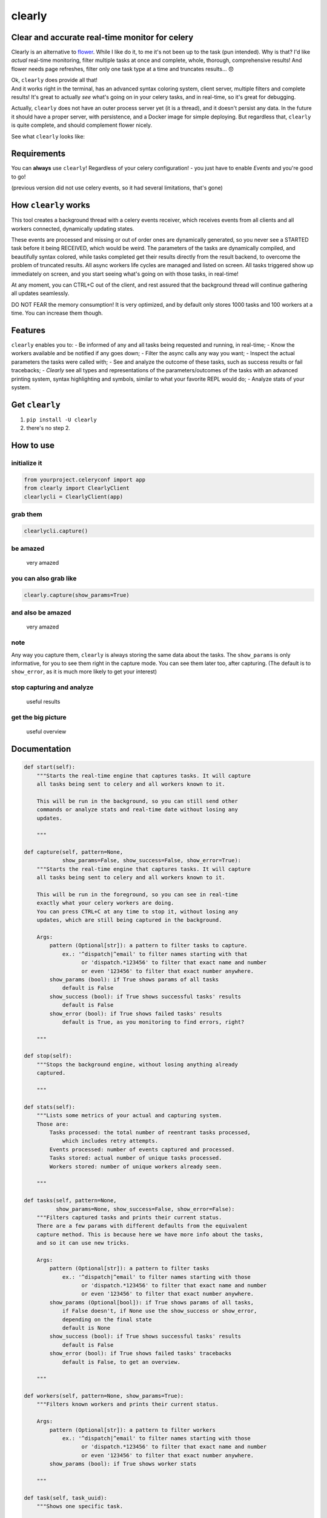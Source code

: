 clearly
=======

Clear and accurate real-time monitor for celery
-----------------------------------------------

Clearly is an alternative to
`flower <https://github.com/mher/flower>`__. While I like do it, to me
it's not been up to the task (pun intended). Why is that? I'd like
*actual* real-time monitoring, filter multiple tasks at once and
complete, whole, thorough, comprehensive results! And flower needs page
refreshes, filter only one task type at a time and truncates results...
😞

| Ok, ``clearly`` does provide all that!
| And it works right in the terminal, has an advanced syntax coloring
  system, client server, multiple filters and complete results! It's
  great to actually *see* what's going on in your celery tasks, and in
  real-time, so it's great for debugging.

Actually, ``clearly`` does not have an outer process server yet (it is a
thread), and it doesn't persist any data. In the future it should have a
proper server, with persistence, and a Docker image for simple
deploying. But regardless that, ``clearly`` is quite complete, and
should complement flower nicely.

See what ``clearly`` looks like: |very cool|

Requirements
------------

You can **always** use ``clearly``! Regardless of your celery
configuration! - you just have to enable *Events* and you're good to go!

(previous version did not use celery events, so it had several
limitations, that's gone)

How ``clearly`` works
---------------------

This tool creates a background thread with a celery events receiver,
which receives events from all clients and all workers connected,
dynamically updating states.

These events are processed and missing or out of order ones are
dynamically generated, so you never see a STARTED task before it being
RECEIVED, which would be weird. The parameters of the tasks are
dynamically compiled, and beautifully syntax colored, while tasks
completed get their results directly from the result backend, to
overcome the problem of truncated results. All async workers life cycles
are managed and listed on screen. All tasks triggered show up
immediately on screen, and you start seeing what's going on with those
tasks, in real-time!

At any moment, you can CTRL+C out of the client, and rest assured that
the background thread will continue gathering all updates seamlessly.

DO NOT FEAR the memory consumption! It is very optimized, and by default
only stores 1000 tasks and 100 workers at a time. You can increase them
though.

Features
--------

``clearly`` enables you to: - Be informed of any and all tasks being
requested and running, in real-time; - Know the workers available and be
notified if any goes down; - Filter the async calls any way you want; -
Inspect the actual parameters the tasks were called with; - See and
analyze the outcome of these tasks, such as success results or fail
tracebacks; - *Clearly* see all types and representations of the
parameters/outcomes of the tasks with an advanced printing system,
syntax highlighting and symbols, similar to what your favorite REPL
would do; - Analyze stats of your system.

Get ``clearly``
---------------

1. ``pip install -U clearly``
2. there's no step 2.

How to use
----------

initialize it
~~~~~~~~~~~~~

.. code:: python

    from yourproject.celeryconf import app
    from clearly import ClearlyClient
    clearlycli = ClearlyClient(app)

grab them
~~~~~~~~~

.. code:: python

    clearlycli.capture()

be amazed
~~~~~~~~~

.. figure:: https://raw.githubusercontent.com/rsalmei/clearly/master/img/clearly_amazed.png
   :alt: very amazed

   very amazed

you can also grab like
~~~~~~~~~~~~~~~~~~~~~~

.. code:: python

    clearly.capture(show_params=True)

and also be amazed
~~~~~~~~~~~~~~~~~~

.. figure:: https://raw.githubusercontent.com/rsalmei/clearly/master/img/clearly_cool.png
   :alt: very amazed

   very amazed

note
~~~~

Any way you capture them, ``clearly`` is always storing the same data
about the tasks. The ``show_params`` is only informative, for you to see
them right in the capture mode. You can see them later too, after
capturing. (The default is to ``show_error``, as it is much more likely
to get your interest)

stop capturing and analyze
~~~~~~~~~~~~~~~~~~~~~~~~~~

.. figure:: https://raw.githubusercontent.com/rsalmei/clearly/master/img/clearly_results.png
   :alt: useful results

   useful results

get the big picture
~~~~~~~~~~~~~~~~~~~

.. figure:: https://raw.githubusercontent.com/rsalmei/clearly/master/img/clearly_brief.png
   :alt: useful overview

   useful overview

Documentation
-------------

.. code:: python

    def start(self):
        """Starts the real-time engine that captures tasks. It will capture 
        all tasks being sent to celery and all workers known to it.

        This will be run in the background, so you can still send other
        commands or analyze stats and real-time date without losing any
        updates.

        """

    def capture(self, pattern=None,
                show_params=False, show_success=False, show_error=True):
        """Starts the real-time engine that captures tasks. It will capture
        all tasks being sent to celery and all workers known to it.

        This will be run in the foreground, so you can see in real-time
        exactly what your celery workers are doing.
        You can press CTRL+C at any time to stop it, without losing any
        updates, which are still being captured in the background.

        Args:
            pattern (Optional[str]): a pattern to filter tasks to capture.
                ex.: '^dispatch|^email' to filter names starting with that
                      or 'dispatch.*123456' to filter that exact name and number
                      or even '123456' to filter that exact number anywhere.
            show_params (bool): if True shows params of all tasks
                default is False
            show_success (bool): if True shows successful tasks' results
                default is False
            show_error (bool): if True shows failed tasks' results
                default is True, as you monitoring to find errors, right?

        """

    def stop(self):
        """Stops the background engine, without losing anything already
        captured.

        """

    def stats(self):
        """Lists some metrics of your actual and capturing system.
        Those are:
            Tasks processed: the total number of reentrant tasks processed, 
                which includes retry attempts.
            Events processed: number of events captured and processed.
            Tasks stored: actual number of unique tasks processed.
            Workers stored: number of unique workers already seen.

        """

    def tasks(self, pattern=None,
              show_params=None, show_success=False, show_error=False):
        """Filters captured tasks and prints their current status.
        There are a few params with different defaults from the equivalent
        capture method. This is because here we have more info about the tasks,
        and so it can use new tricks.

        Args:
            pattern (Optional[str]): a pattern to filter tasks
                ex.: '^dispatch|^email' to filter names starting with those
                      or 'dispatch.*123456' to filter that exact name and number
                      or even '123456' to filter that exact number anywhere.
            show_params (Optional[bool]): if True shows params of all tasks,
                if False doesn't, if None use the show_success or show_error,
                depending on the final state
                default is None
            show_success (bool): if True shows successful tasks' results
                default is False
            show_error (bool): if True shows failed tasks' tracebacks
                default is False, to get an overview.

        """

    def workers(self, pattern=None, show_params=True):
        """Filters known workers and prints their current status.

        Args:
            pattern (Optional[str]): a pattern to filter workers
                ex.: '^dispatch|^email' to filter names starting with those
                      or 'dispatch.*123456' to filter that exact name and number
                      or even '123456' to filter that exact number anywhere.
            show_params (bool): if True shows worker stats

        """

    def task(self, task_uuid):
        """Shows one specific task.

        Args:
            task_uuid (str): the task id

        """

    def seen_tasks(self):
        """Shows a list of task types seen.

        """

    def reset(self):
        """Resets all captured tasks.

        """

Hints
-----

-  write a small `celery
   router <http://docs.celeryproject.org/en/latest/userguide/routing.html#routers>`__
   and in there generate dynamic routing keys, based on the actual
   arguments of the async call in place. That way, you'll be able to
   filter tasks based on any of those constraints, like an id of an
   entity.
-  if you're using `django <https://www.djangoproject.com/>`__ and
   `django-extensions <https://github.com/django-extensions/django-extensions>`__,
   put in your settings a ``SHELL_PLUS_POST_IMPORT`` to auto import
   this! Now you just have to create a pre-configured instance of it and
   you're good to go. Put together a simple python module in your
   project to provide an already initialized instance of ``clearly``.
   Now you have a tool always ready to be used, easily pluggable even in
   production, to actually see what's going on in your tasks, and figure
   out that pesky bug.
-  the more you filter, the less you'll have to analyze, so find the
   best combination for you debugging needs. A busy system can have a
   thousand or more messages in only a minute.

To do
-----

-  support python 3 (not actually tested yet, soon);
-  implement a weak reference in tasks data, to be able to release the
   host's memory if the need arises;
-  include a plugin system, to be able to print representations of
   custom objects;
-  include a script mode, to call right from the shell (make work even a
   "\| grep");
-  any other ideas welcome!

License
-------

This software is licensed under the MIT License. See the LICENSE file in
the top distribution directory for the full license text.

Thank you.
----------

.. |very cool| image:: https://raw.githubusercontent.com/rsalmei/clearly/master/img/clearly_highlights.png



